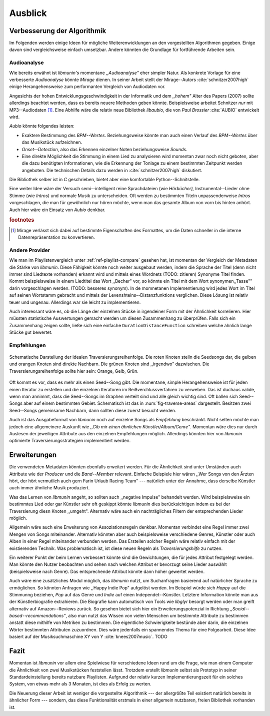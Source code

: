 ********
Ausblick
********

Verbesserung der Algorithmik
============================

Im Folgenden werden einige Ideen für mögliche Weiterenwicklungen an den
vorgestellten Algorithmen gegeben.  Einige davon sind vergleichsweise einfach
umsetzbar. Andere könnten die Grundlage für fortführende Arbeiten sein.

Audioanalyse
------------

Wie bereits erwähnt ist *libmunin's* momentane *,,Audioanalyse"* eher simpler
Natur.  Als konkrete Vorlage für eine verbesserte *Audioanalyse* könnte *Mirage*
dienen. In seiner Arbeit stellt der Mirage--Autors :cite:`schnitzer2007high`
einige Herangehensweise zum performanten Vergleich von Audiodaten vor. 

Angesichts der hohen Entwicklungsgeschwindigkeit in der Informatik und dem
*,,hohem"* Alter des Papers (2007) sollte allerdings beachtet werden, dass es
bereits neuere Methoden geben könnte. Beispielsweise arbeitet Schnitzer *nur*
mit MP3--Audiodaten [#f1]_. Eine Abhilfe wäre die relativ neue Bibliothek *libaubio*,
die von *Paul Brossier* :cite:`AUBIO` entwickelt wird.

*Aubio* könnte folgendes leisten:

- Exaktere Bestimmung des *BPM--Wertes*. Beziehungsweise könnte man auch einen
  Verlauf des *BPM--Wertes* über das Musikstück aufzeichnen.
- *Onset--Detection*, also das Erkennen einzelner Noten beziehungsweise
  *Sounds*. 
- Eine direkte Möglichkeit die Stimmung in einem Lied zu analysieren wird
  momentan zwar noch nicht geboten, aber die dazu benötigten Informationen, wie
  die Erkennung der Tonlage zu einem bestimmten Zeitpunkt werden angeboten. 
  Die technischen Details dazu werden in :cite:`schnitzer2007high` diskutiert.

Die Bibliothek selber ist in `C` geschrieben, bietet aber eine komfortable 
Python--Schnitstelle.

Eine weiter Idee wäre der Versuch semi--intelligent reine Sprachdateien (wie
*Hörbücher),* Instrumental--Lieder ohne Stimme (wie *Intros)* und normale Musik zu
unterscheiden. Oft werden zu bestimmten Titeln unpassenderweise *Intros*
vorgeschlagen, die man für gewöhnlich nur hören möchte, wenn man das gesamte
Album von vorn bis hinten anhört. Auch hier wäre ein Einsatz von *Aubio*
denkbar.

.. rubric:: footnotes

.. [#f1] Mirage verlässt sich dabei auf bestimmte Eigenschaften des Formattes,
         um die Daten schneller in die interne Datenrepräsentation zu
         konvertieren.

Andere Provider
---------------

Wie man im Playlistenvergleich unter :ref:`ref-playlist-compare` gesehen hat,
ist momentan der Vergleich der Metadaten die Stärke von *libmunin*. Diese
Fähigkeit könnte noch weiter ausgebaut werden, indem die Sprache der Titel (denn
nicht immer sind Liedtexte vorhanden) erkannt wird und mittels eines Wordnets
(TODO: zitieren) Synonyme Titel finden. Kommt beispielsweise in einem Liedtitel
das Wort ,,Becher" vor, so könnte ein Titel mit dem Wort synonymen,,Tasse""
darin vorgeschlagen werden. (TODO: besseres synonym). In de momnetanen
Implementierung wird jedes Wort im Titel auf seinen Wortstamm gebracht und
mittels der Levenshteins--Distanzfunktions verglichen. Diese Lösung ist relativ
teuer und  ungenau. Allerdings war sie leicht zu implementieren.


Auch interessant wäre es, ob die Länge der einzelnen Stücke in irgendeiner Form
mit der Ähnlichkeit korrelieren. Hier müssten statistische Auswertungen gemacht
werden um diesen Zusammenhang zu überprüfen. Falls sich ein Zusammenhang zeigen
sollte, ließe sich eine einfache ``DurationDistanceFunction`` schreiben welche
ähnlich lange Stücke gut bewertet.

Empfehlungen
------------

.. _fig-traverse-areas:

.. figure:: figs/traverse_areas.*
   :alt: Schematische Darstellung der idealen Traversierungsreihenfolge.
   :align: center
   :width: 85%
   
   Schematische Darstellung der idealen Traversierungsreihenfolge.
   Die roten Knoten stelln die Seedsongs dar, die gelben und orangen Knoten sind
   direkte Nachbarn. Die grünen Knoten sind ,,irgendwo” dazwischen. Die
   Traversierungsreihenfolge sollte hier sein: Orange, Gelb, Grün.

Oft kommt es vor, dass es mehr als einen Seed--Song gibt. Die momentane, simple
Herangehensweise ist für jeden einen Iterator zu erstellen und die einzelnen
Iteratoren im Reißverchlussverfahren zu verweben. Das ist duchaus valide, wenn
man annimmt, dass die Seed--Songs im Graphen verteilt sind und alle gleich
wichtig sind. Oft ballen sich Seed--Songs aber auf einem bestimmten Gebiet. 
Schematisch ist das in :num:`fig-traverse-areas` dargestellt. Besitzen zwei
Seed--Songs gemeinsame Nachbarn, dann sollten diese zuerst besucht werden.

Auch ist das Ausgabeformat von *libmunin* noch auf einzelne Songs als
*Empfehlung* beschränkt. Nicht selten möchte man jedoch eine allgemeinere
Auskunft wie *,,Gib mir einen ähnlichen Künstler/Album/Genre"*. Momentan wäre
dies nur durch Auslesen der jeweiligen Attribute aus den einzelnen Empfehlungen
möglich. Allerdings könnten hier von *libmunin* optimierte
Traversierungsstrategien implementiert werden.

Erweiterungen
=============

Die verwendeten Metadaten könnten ebenfalls erweitert werden. Für die
Ähnlichkeit sind unter Umständen auch Attribute wie der *Producer* und die
*Band--Member* relevant. Einfache Beispiele hier wären ,,Wer Songs von den
Ärzten hört, der hört vermutlich auch gern Farin Urlaub Racing Team" ---
natürlich unter der Annahme, dass derselbe Künstler auch immer ähnliche Musik
produziert. 

Was das Lernen von *libmunin* angeht, so sollten auch ,,negative Impulse"
behandelt werden. Wird beispielsweise ein bestimmtes Lied oder gar Künstler sehr
oft geskippt könnte *libmunin* dies berücksichtigen indem es bei der
Traversierung diesn Knoten ,,umgeht". Alternativ wäre auch ein
nachträgliches Filtern der entsprechenden Lieder möglich.

Allgemein wäre auch eine Erweiterung von Assoziationsregeln denkbar. Momentan
verbindet eine Regel immer zwei Mengen von Songs miteinander. Alternativ könnten
aber auch beispielsweise verschiedene Genres, Künstler oder auch Alben in einer
Regel miteinander verbunden werden. Das Erstellen solcher  Regeln wäre relativ
einfach mit der existierenden Technik. Was problematisch ist, ist diese neuen
Regeln als *Traversierungshilfe* zu nutzen. 

Ein weiterer Punkt der beim Lernen verbessert könnte sind die Gewichtungen, die
für jedes Attribut festgelegt werden. Man könnte den Nutzer beobachten und sehen
nach welchen Attribut er bevorzugt seine Lieder auswählt (beispielsweise nach
Genre). Das entsprechende Attribut könnte dann höher gewertet werden.

Auch wäre eine zusätzliches Modul möglich, das *libmunin* nutzt, um Suchanfragen
basierend auf natürlicher Sprache zu ermöglichen. So könnten Anfragen wie
,,Happy Indie Pop" aufgelöst werden. Im Beispiel würde sich *Happy* auf die
Stimmunng beziehen, *Pop* auf das Genre und *Indie* auf einen
Independet--Künstler. Letztere Information könnte man aus der Künstlerbiografie
extrahieren. Die Biografie kann automatisch von Tools wie *libglyr* 
besorgt werden oder man greift alternativ auf Amazon--Reviews zurück. So
gesehen bietet sich hier ein Erweiterungspotenzial in Richtung
*,,Social--based--recommendations"*, also man nutzt das Wissen von vielen
Menschen um bestimmte Attribute zu bestimmen anstatt diese mithilfe von Metriken
zu bestimmen.
Die eigentliche Schwierigkeite bestünde aber darin, die einzelnen Wörter
bestimmten Attributen zuzuordnen.  Dies wäre jedenfalls ein spannendes Thema für
eine Folgearbeit.  Diese Idee basiert auf der Musiksuchmaschine XY von Y
:cite:`knees2007music`.
TODO

Fazit
=====

Momentan ist *libmunin* vor allem eine Spielwiese für verschiedene Ideen rund um
die Frage, wie man einem Computer die Ähnlichkeit von zwei Musikstücken
feststellen lässt. Trotzdem erstellt *libmunin* selbst als Prototyp in seiner
Standardeinstellung bereits nutzbare Playlisten. Aufgrund der relativ kurzen
Implementierungszeit für ein solches System, von etwas mehr als 3 Monaten, ist
dies als Erfolg zu werten.

Die Neuerung dieser Arbeit ist weniger die vorgestellte Algorithmik --- der
allergrößte Teil existiert natürlich bereits in ähnlicher Form --- sondern, das
diese Funktionalität erstmals in einer allgemein nutzbaren, freien Bibliothek
vorhanden ist.
